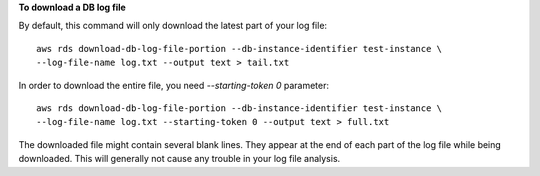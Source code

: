 **To download a DB log file**

By default, this command will only download the latest part of your log file::

    aws rds download-db-log-file-portion --db-instance-identifier test-instance \
    --log-file-name log.txt --output text > tail.txt

In order to download the entire file, you need `--starting-token 0` parameter::

    aws rds download-db-log-file-portion --db-instance-identifier test-instance \
    --log-file-name log.txt --starting-token 0 --output text > full.txt

The downloaded file might contain several blank lines.  They appear at the end of each part of the log file while being downloaded.  This will generally not cause any trouble in your log file analysis.
